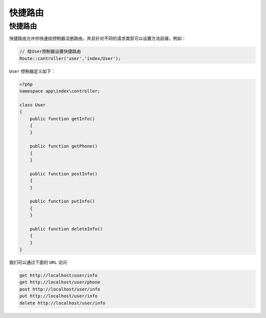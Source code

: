 ****
快捷路由
****

快捷路由
========
快捷路由允许你快速给控制器注册路由，并且针对不同的请求类型可以设置方法前缀，例如：

.. code-block:: php

	// 给User控制器设置快捷路由
	Route::controller('user','index/User');

``User`` 控制器定义如下：

.. code-block:: php

	<?php
	namespace app\index\controller;

	class User
	{
	    public function getInfo()
	    {
	    }

	    public function getPhone()
	    {
	    }

	    public function postInfo()
	    {
	    }

	    public function putInfo()
	    {
	    }

	    public function deleteInfo()
	    {
	    }
	}

我们可以通过下面的 ``URL`` 访问

.. code-block:: shell

	get http://localhost/user/info
	get http://localhost/user/phone
	post http://localhost/user/info
	put http://localhost/user/info
	delete http://localhost/user/info









































